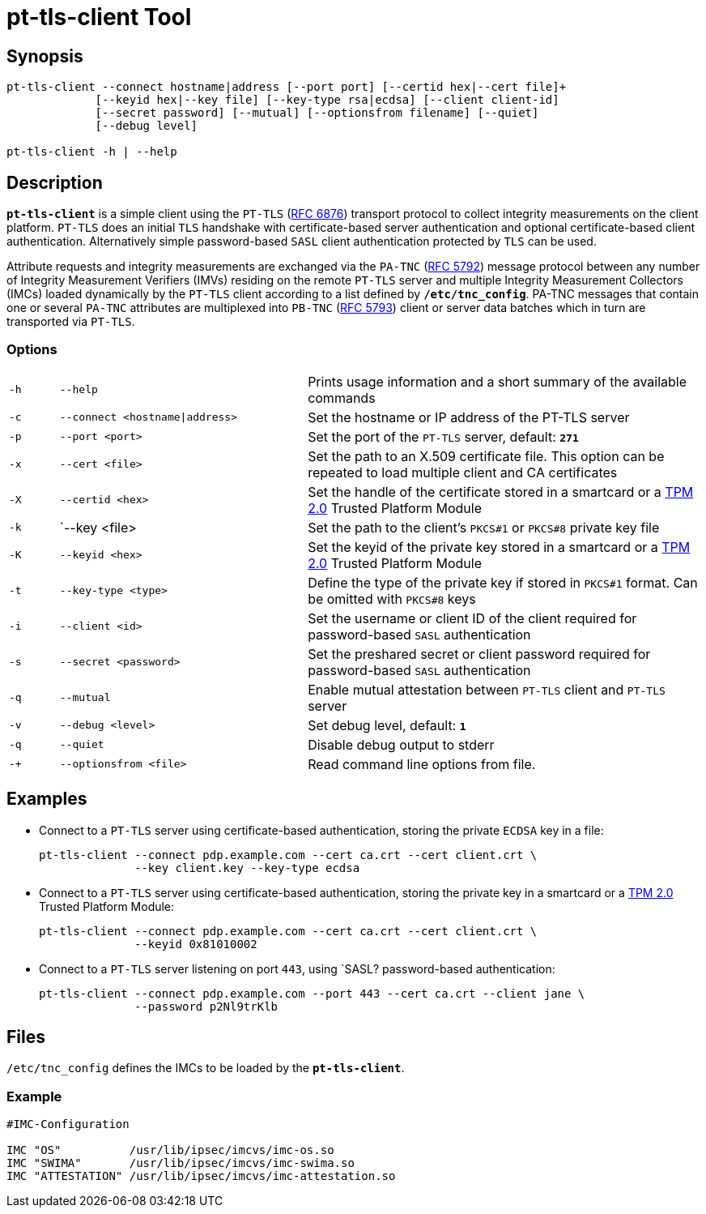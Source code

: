 = pt-tls-client Tool

:IETF:     https://datatracker.ietf.org/doc/html
:RFC6876:  {IETF}/rfc6876
:RFC5792:  {IETF}/rfc5792
:RFC5793:  {IETF}/rfc5793

== Synopsis

----
pt-tls-client --connect hostname|address [--port port] [--certid hex|--cert file]+
             [--keyid hex|--key file] [--key-type rsa|ecdsa] [--client client-id]
             [--secret password] [--mutual] [--optionsfrom filename] [--quiet]
             [--debug level]

pt-tls-client -h | --help
----

== Description

`*pt-tls-client*` is a simple client using the `PT-TLS` ({RFC6876}[RFC 6876])
transport protocol to collect integrity measurements on the client platform.
`PT-TLS` does an initial `TLS` handshake with certificate-based server
authentication and optional certificate-based client authentication. Alternatively
simple password-based `SASL` client  authentication protected by `TLS` can be used.

Attribute requests and integrity measurements are exchanged via the `PA-TNC`
({RFC5792}[RFC 5792]) message protocol between any number of Integrity Measurement
Verifiers (IMVs) residing on the remote `PT-TLS` server and multiple Integrity
Measurement Collectors (IMCs) loaded dynamically by the `PT-TLS` client according
to a list defined by `*/etc/tnc_config*`. PA-TNC messages that contain one or
several `PA-TNC` attributes are multiplexed into `PB-TNC` ({RFC5793}[RFC 5793])
client or server data batches which in turn are transported via `PT-TLS`.

=== Options

[cols="1,5,8"]
|===

|`-h` |`--help`
|Prints usage information and a short summary of the available commands

|`-c` |`--connect <hostname\|address>`
|Set the hostname or IP address of the PT-TLS server

|`-p` |`--port <port>`
|Set the port of the `PT-TLS` server, default: `*271*`

|`-x` |`--cert <file>`
|Set the path to an X.509 certificate file. This option can be repeated to load
 multiple client and CA certificates

|`-X` |`--certid <hex>`
|Set the handle of the certificate stored in a smartcard or a
 xref:tpm/tpm2.adoc[TPM 2.0] Trusted Platform Module

|`-k` |`--key <file>
|Set the path to the client's `PKCS#1` or `PKCS#8` private key file

|`-K` |`--keyid <hex>`
|Set the keyid of the private key stored in a smartcard or a
 xref:tpm/tpm2.adoc[TPM 2.0] Trusted Platform Module

|`-t` |`--key-type <type>`
|Define the type of the private key if stored in `PKCS#1` format. Can be omitted
 with `PKCS#8` keys

|`-i` |`--client <id>`
|Set the username or client ID of the client required for password-based `SASL`
 authentication

|`-s` |`--secret <password>`
|Set the preshared secret or client password required for password-based  `SASL`
 authentication

|`-q` |`--mutual`
|Enable mutual attestation between `PT-TLS` client and `PT-TLS` server

|`-v` |`--debug <level>`
|Set debug level, default: `*1*`

|`-q` |`--quiet`
|Disable debug output to stderr

|`-+` |`--optionsfrom <file>`
|Read command line options from file.
|===

== Examples

* Connect  to a `PT-TLS` server using certificate-based authentication, storing
  the private `ECDSA` key in a file:
+
----
pt-tls-client --connect pdp.example.com --cert ca.crt --cert client.crt \
              --key client.key --key-type ecdsa
----

* Connect to a `PT-TLS` server using certificate-based authentication, storing the
  private key in a smartcard or a xref:tpm/tpm2.adoc[TPM 2.0] Trusted Platform
  Module:
+
----
pt-tls-client --connect pdp.example.com --cert ca.crt --cert client.crt \
              --keyid 0x81010002
----

* Connect to a `PT-TLS` server listening on port `443`, using `SASL? password-based
  authentication:
+
----
pt-tls-client --connect pdp.example.com --port 443 --cert ca.crt --client jane \
              --password p2Nl9trKlb
----

== Files

`/etc/tnc_config` defines the IMCs to be loaded by the `*pt-tls-client*`.

=== Example

----
#IMC-Configuration

IMC "OS"          /usr/lib/ipsec/imcvs/imc-os.so
IMC "SWIMA"       /usr/lib/ipsec/imcvs/imc-swima.so
IMC "ATTESTATION" /usr/lib/ipsec/imcvs/imc-attestation.so
----
